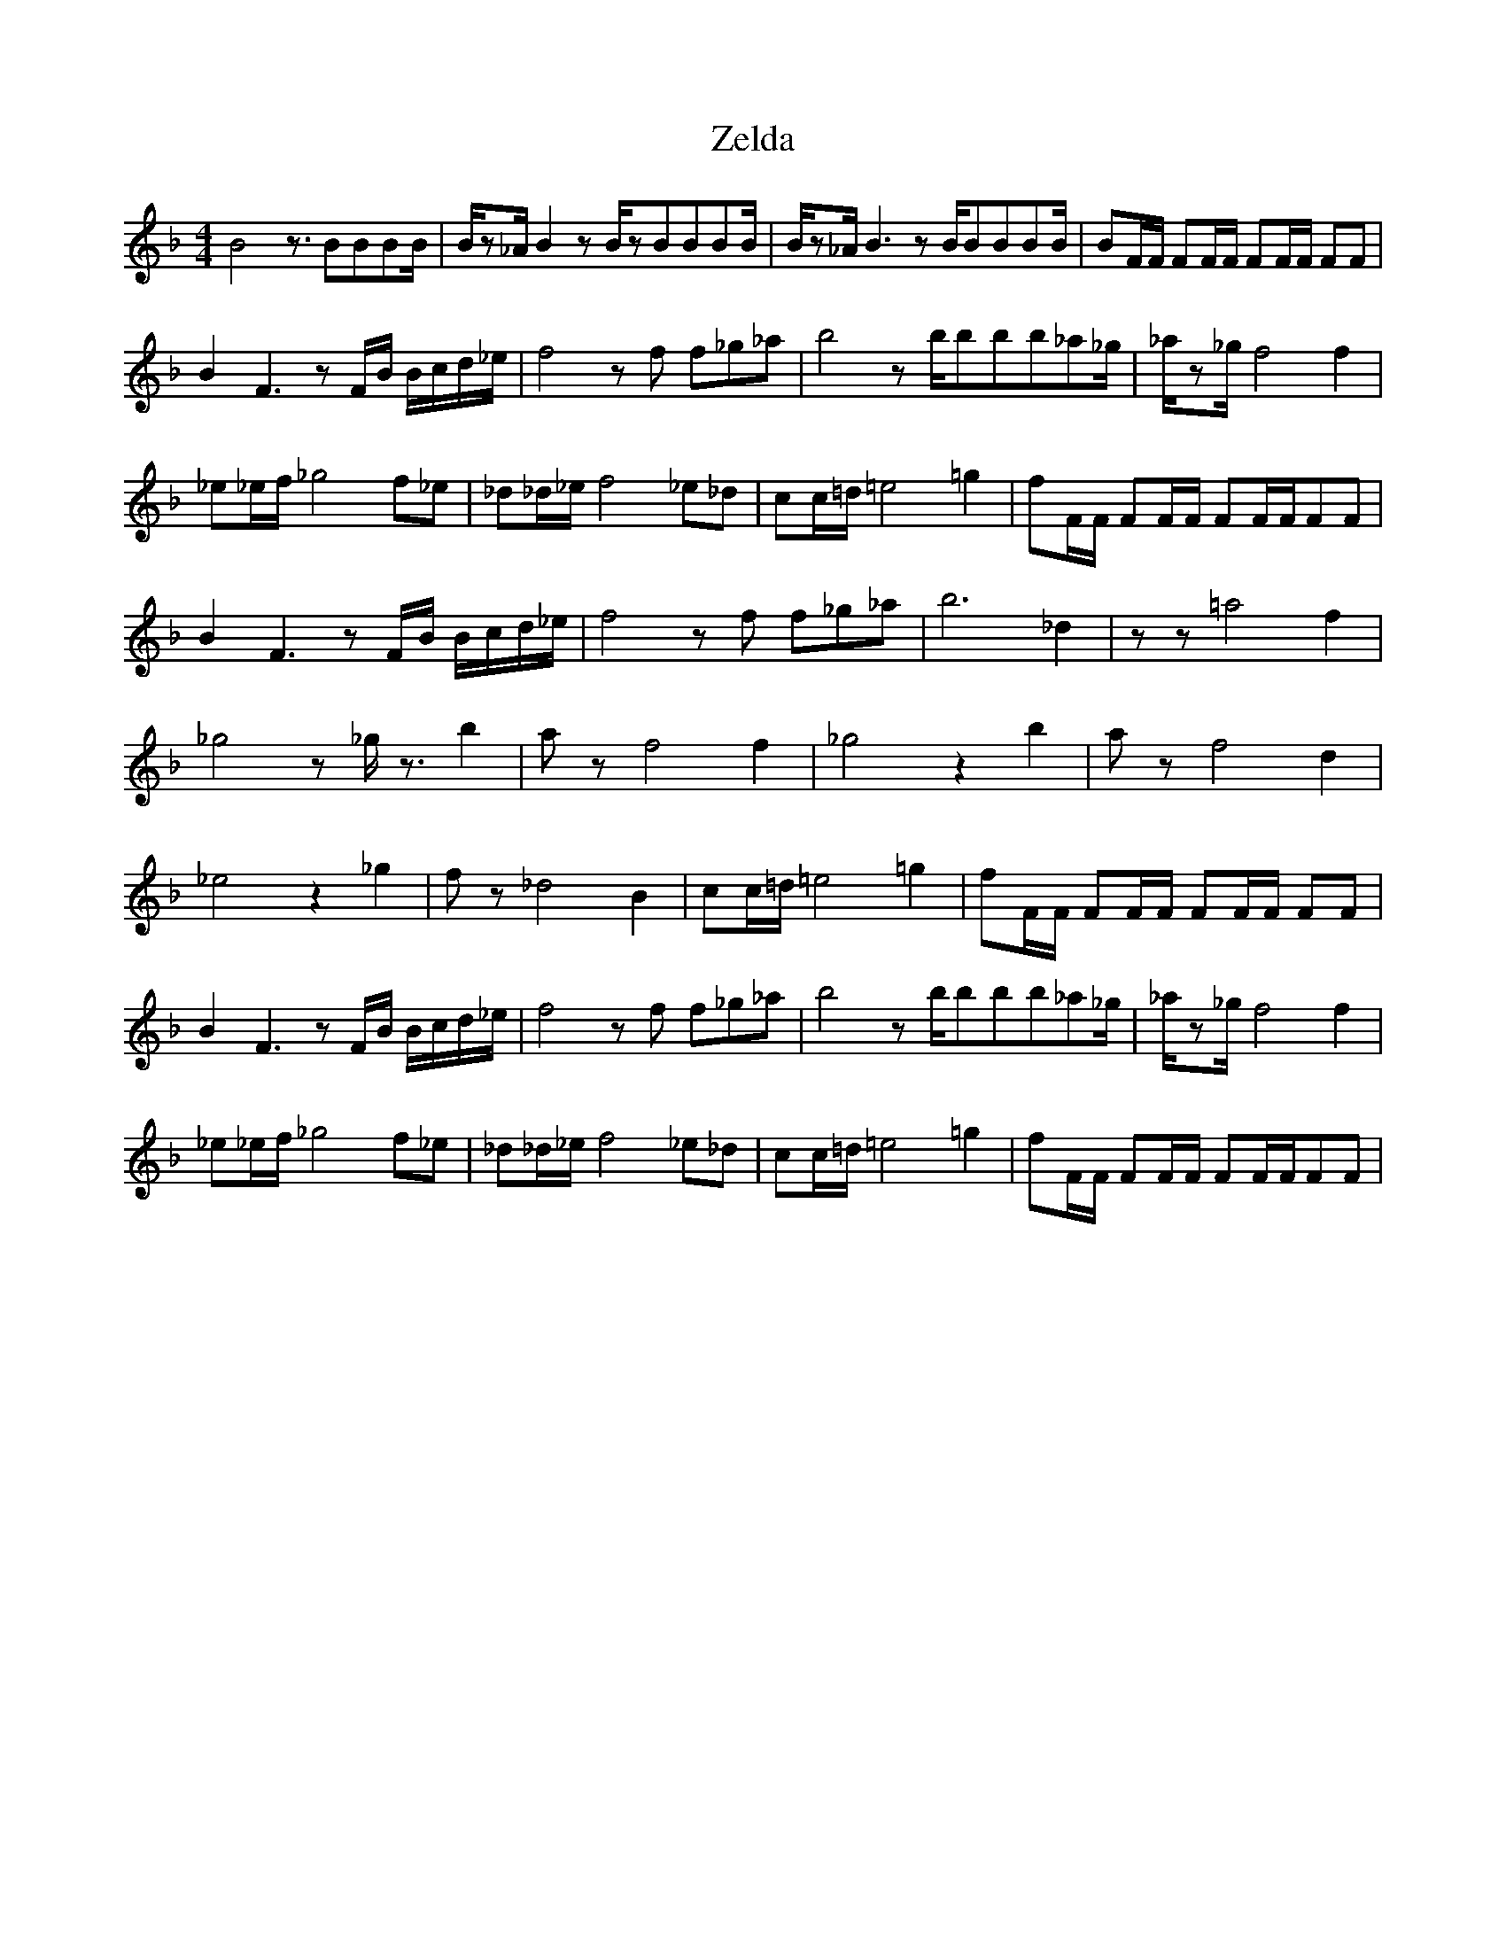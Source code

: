 X:1
T:Zelda
Z: 
M:4/4
L:1/8
K:F
-
B4 z3/2BBBB/2|B/2z_A/2 B2z B/2zBBBB/2|B/2z_A/2 B3zB/2BBBB/2|BF/2F/2 FF/2F/2 FF/2F/2 FF|
B2 F3zF/2B/2 B/2c/2d/2_e/2|f4 zf f_g_a|b4z b/2bbb_a_g/2|_a/2z_g/2 f4 f2|
_e_e/2f/2 _g4 f_e|_d_d/2_e/2 f4 _e_d|cc/2=d/2 =e4 =g2|fF/2F/2 FF/2F/2 FF/2F/2FF|
B2 F3zF/2B/2 B/2c/2d/2_e/2|f4 zf f_g_a|b6 _d2|zz =a4 f2|
_g4z _g/2z3/2 b2|az f4 f2|_g4 z2 b2|az f4 d2|
_e4 z2 _g2|fz _d4 B2|cc/2=d/2 =e4 =g2|fF/2F/2 FF/2F/2 FF/2F/2 FF|
B2 F3zF/2B/2 B/2c/2d/2_e/2|f4 zf f_g_a|b4z b/2bbb_a_g/2|_a/2z_g/2 f4 f2|
_e_e/2f/2 _g4 f_e|_d_d/2_e/2 f4 _e_d|cc/2=d/2 =e4 =g2|fF/2F/2 FF/2F/2 FF/2F/2FF|
